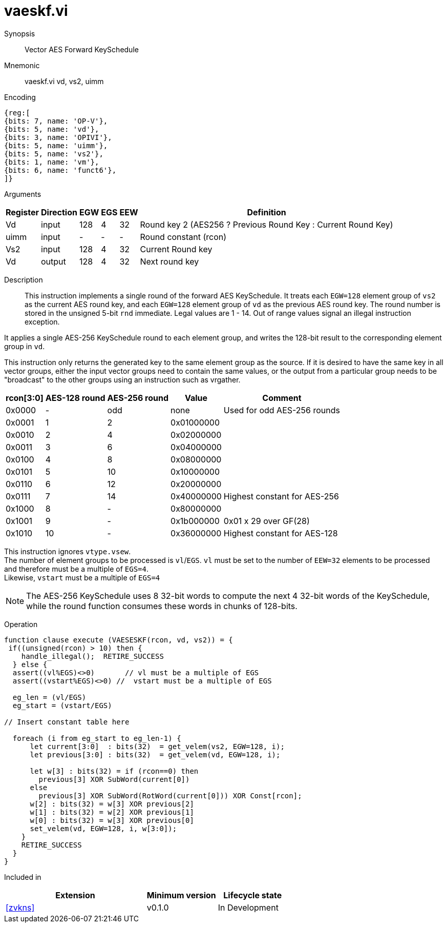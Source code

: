 [[insns-vaeskf, Vector AES Forward KeySchedule]]
= vaeskf.vi

Synopsis::
Vector AES Forward KeySchedule

Mnemonic::
vaeskf.vi vd, vs2, uimm

Encoding::
[wavedrom, , svg]
....
{reg:[
{bits: 7, name: 'OP-V'},
{bits: 5, name: 'vd'},
{bits: 3, name: 'OPIVI'},
{bits: 5, name: 'uimm'},
{bits: 5, name: 'vs2'},
{bits: 1, name: 'vm'},
{bits: 6, name: 'funct6'},
]}
....

Arguments::

[%autowidth]
[%header,cols="4,2,2,2,2,2"]
|===
|Register
|Direction
|EGW
|EGS 
|EEW
|Definition

| Vd   | input  | 128  | 4 | 32 | Round key 2 (AES256 ? Previous Round Key : Current Round Key)
| uimm | input  | -    | - | -  | Round constant (rcon)
| Vs2  | input  | 128  | 4 | 32 | Current Round key
| Vd   | output | 128  | 4 | 32 | Next round key
|===

Description:: 
This instruction implements a single round of the forward AES KeySchedule.
It treats each `EGW=128` element group of `vs2` as the current AES round key,
and each `EGW=128` element group of `vd` as the previous AES round key.
The round number is stored in the unsigned 5-bit `rnd` immediate. Legal values are 1 - 14.
Out of range values signal an illegal instruction exception.

It applies a single AES-256 KeySchedule round to each element group, and
writes the 128-bit result to the corresponding element group in `vd`.

This instruction only returns the generated key to the same element group as the source.
If it is desired to have the same key in all vector groups, either the input vector groups
need to contain the same values, or the output from a particular group needs to be "broadcast"
to the other groups using an instruction such as vrgather.

[%autowidth]
[%header,cols="4,2,2,2,2"]
|===
|rcon[3:0]
|AES-128 round
|AES-256 round
|Value
|Comment

| 0x0000 | - | odd | none       | Used for odd AES-256 rounds
| 0x0001 |  1 |  2   | 0x01000000 |
| 0x0010 |  2 |  4   | 0x02000000 |
| 0x0011 |  3 |  6   | 0x04000000 | 
| 0x0100 |  4 |  8   | 0x08000000 |
| 0x0101 |  5 |  10  | 0x10000000 |
| 0x0110 |  6 |  12  | 0x20000000 |
| 0x0111 |  7 |  14  | 0x40000000 | Highest constant for AES-256
| 0x1000 |  8 |  -   | 0x80000000 |
| 0x1001 |  9 |  -   | 0x1b000000 | 0x01 x 29 over GF(28)
| 0x1010 | 10 |  -   | 0x36000000 | Highest constant for AES-128
|===  

This instruction ignores `vtype.vsew`. +
The number of element groups to be processed is `vl`/`EGS`.
`vl` must be set to the number of `EEW=32` elements to be processed and 
therefore must be a multiple of `EGS=4`. + 
Likewise, `vstart` must be a multiple of `EGS=4`

[NOTE]
====
The AES-256 KeySchedule uses 8 32-bit words to compute the next 4 32-bit
words of the KeySchedule, while the round function consumes these words
in chunks of 128-bits.
====


Operation::
[source,Sail]
--
function clause execute (VAESESKF(rcon, vd, vs2)) = {
 if((unsigned(rcon) > 10) then {
    handle_illegal();  RETIRE_SUCCESS
  } else {
  assert((vl%EGS)<>0)       // vl must be a multiple of EGS
  assert((vstart%EGS)<>0) //  vstart must be a multiple of EGS

  eg_len = (vl/EGS)
  eg_start = (vstart/EGS)

// Insert constant table here

  foreach (i from eg_start to eg_len-1) {
      let current[3:0]  : bits(32)  = get_velem(vs2, EGW=128, i);
      let previous[3:0] : bits(32)  = get_velem(vd, EGW=128, i);

      let w[3] : bits(32) = if (rcon==0) then
        previous[3] XOR SubWord(current[0])
      else
        previous[3] XOR SubWord(RotWord(current[0])) XOR Const[rcon];
      w[2] : bits(32) = w[3] XOR previous[2]
      w[1] : bits(32) = w[2] XOR previous[1]
      w[0] : bits(32) = w[3] XOR previous[0]
      set_velem(vd, EGW=128, i, w[3:0]);
    }
    RETIRE_SUCCESS
  }
}
--

Included in::
[%header,cols="4,2,2"]
|===
|Extension
|Minimum version
|Lifecycle state

| <<zvkns>>
| v0.1.0
| In Development
|===